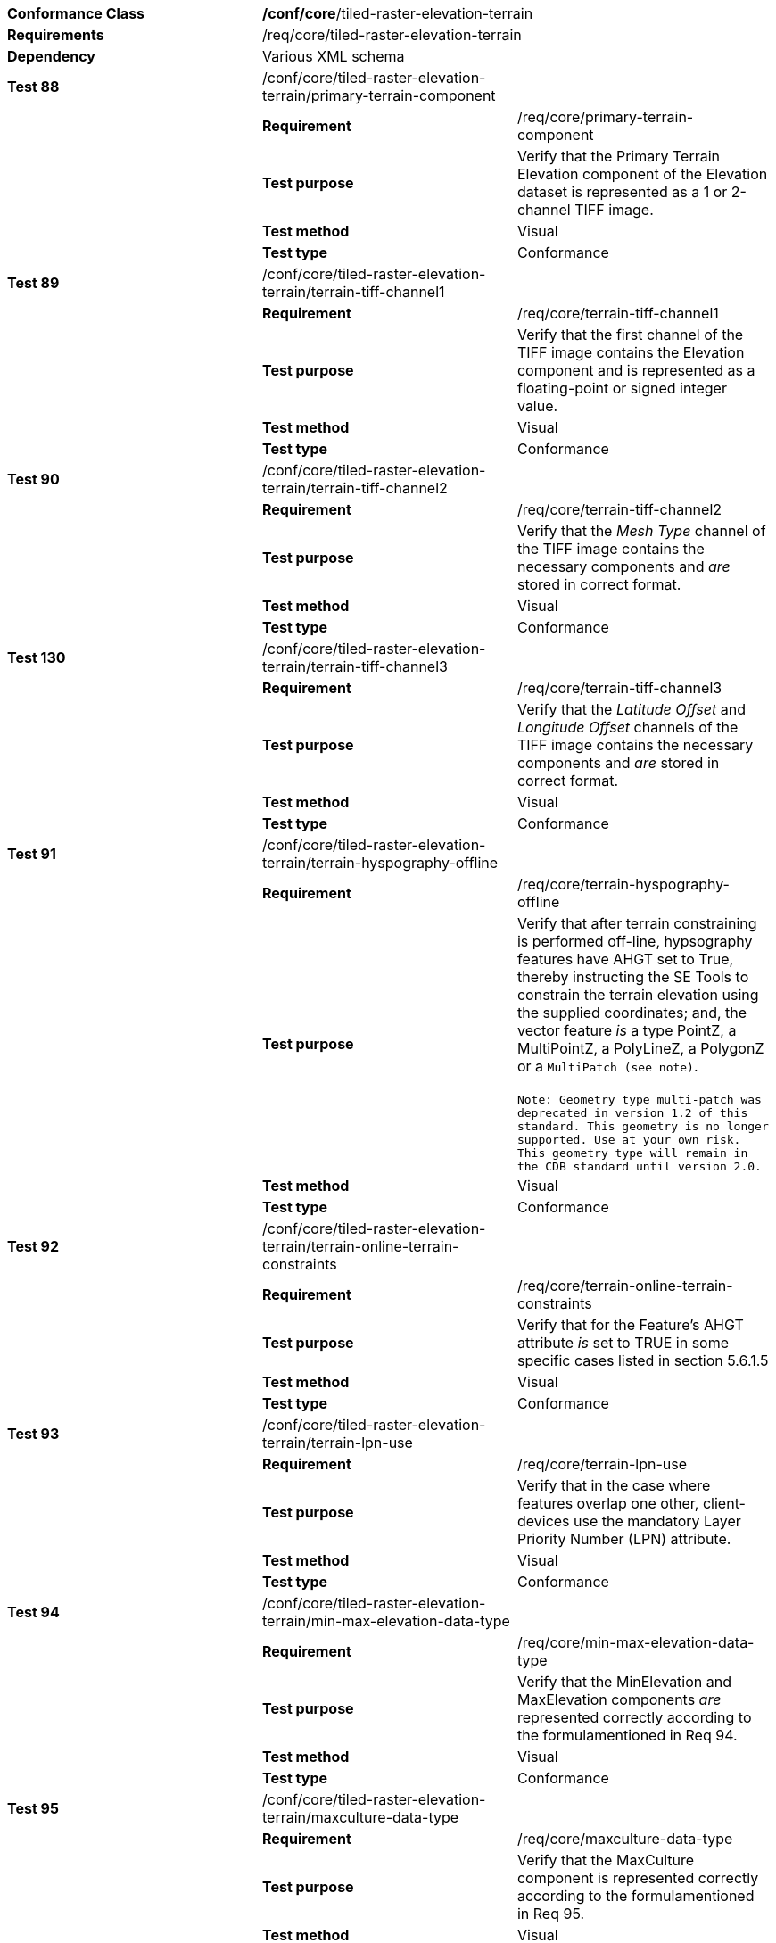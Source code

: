 [cols=",,",]
|===================================================================================================================================================================================================================================================================================================================================
|*Conformance Class* 2+|*/conf/core*/tiled-raster-elevation-terrain
|*Requirements* 2+|/req/core/tiled-raster-elevation-terrain
|*Dependency* 2+|Various XML schema
|*Test 88* |/conf/core/tiled-raster-elevation-terrain/primary-terrain-component |
| |*Requirement* |/req/core/primary-terrain-component
| |*Test purpose* |Verify that the Primary Terrain Elevation component of the Elevation dataset is represented as a 1 or 2-channel TIFF image.
| |*Test method* |Visual
| |*Test type* |Conformance
|*Test 89* |/conf/core/tiled-raster-elevation-terrain/terrain-tiff-channel1 |
| |*Requirement* |/req/core/terrain-tiff-channel1
| |*Test purpose* |Verify that the first channel of the TIFF image contains the Elevation component and is represented as a floating-point or signed integer value.
| |*Test method* |Visual
| |*Test type* |Conformance
|*Test 90* |/conf/core/tiled-raster-elevation-terrain/terrain-tiff-channel2 |
| |*Requirement* |/req/core/terrain-tiff-channel2
| |*Test purpose* |Verify that the _Mesh Type_ channel of the TIFF image contains the necessary components and _are_ stored in correct format.
| |*Test method* |Visual
| |*Test type* |Conformance
|*Test 130* |/conf/core/tiled-raster-elevation-terrain/terrain-tiff-channel3 |
| |*Requirement* |/req/core/terrain-tiff-channel3
| |*Test purpose* |Verify that the _Latitude Offset_ and _Longitude Offset_ channels of the TIFF image contains the necessary components and _are_ stored in correct format.
| |*Test method* |Visual
| |*Test type* |Conformance
|*Test 91* |/conf/core/tiled-raster-elevation-terrain/terrain-hyspography-offline |
| |*Requirement* |/req/core/terrain-hyspography-offline
| |*Test purpose* |Verify that after terrain constraining is performed off-line, hypsography features have AHGT set to True, thereby instructing the SE Tools to constrain the terrain elevation using the supplied coordinates; and, the vector feature _is_ a type PointZ, a MultiPointZ, a PolyLineZ, a PolygonZ or a `MultiPatch (see note)`. +
  +
`Note: Geometry type multi-patch was deprecated in version 1.2 of this standard. This geometry is no longer supported. Use at your own risk. This geometry type will remain in the CDB standard until version 2.0.`

| |*Test method* |Visual
| |*Test type* |Conformance
|*Test 92* |/conf/core/tiled-raster-elevation-terrain/terrain-online-terrain-constraints |
| |*Requirement* |/req/core/terrain-online-terrain-constraints
| |*Test purpose* |Verify that for the Feature’s AHGT attribute _is_ set to TRUE in some specific cases listed in section 5.6.1.5
| |*Test method* |Visual
| |*Test type* |Conformance
|*Test 93* |/conf/core/tiled-raster-elevation-terrain/terrain-lpn-use |
| |*Requirement* |/req/core/terrain-lpn-use
| |*Test purpose* |Verify that in the case where features overlap one other, client-devices use the mandatory Layer Priority Number (LPN) attribute.
| |*Test method* |Visual
| |*Test type* |Conformance
|*Test 94* |/conf/core/tiled-raster-elevation-terrain/min-max-elevation-data-type |
| |*Requirement* |/req/core/min-max-elevation-data-type
| |*Test purpose* |Verify that the MinElevation and MaxElevation components _are_ represented correctly according to the formulamentioned in Req 94.
| |*Test method* |Visual
| |*Test type* |Conformance
|*Test 95* |/conf/core/tiled-raster-elevation-terrain/maxculture-data-type |
| |*Requirement* |/req/core/maxculture-data-type
| |*Test purpose* |Verify that the MaxCulture component is represented correctly according to the formulamentioned in Req 95.
| |*Test method* |Visual
| |*Test type* |Conformance
|===================================================================================================================================================================================================================================================================================================================================
